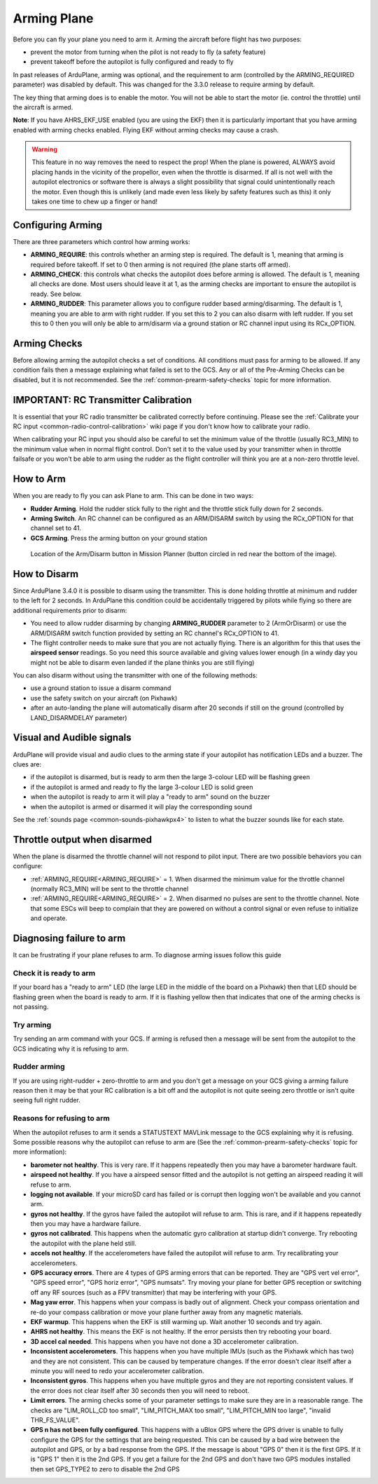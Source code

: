 .. _arming-your-plane:

============
Arming Plane
============

Before you can fly your plane you need to arm it. Arming the aircraft
before flight has two purposes:

-  prevent the motor from turning when the pilot is not ready to fly (a
   safety feature)
-  prevent takeoff before the autopilot is fully configured and ready to
   fly

In past releases of ArduPlane, arming was optional, and the requirement
to arm (controlled by the ARMING_REQUIRED parameter) was disabled by
default. This was changed for the 3.3.0 release to require arming by
default.

The key thing that arming does is to enable the motor. You will not be
able to start the motor (ie. control the throttle) until the aircraft is
armed.

**Note**: If you have AHRS_EKF_USE enabled (you are using the EKF)
then it is particularly important that you have arming enabled with
arming checks enabled. Flying EKF without arming checks may cause a
crash.

.. warning::

   This feature in no way removes the need to respect the
   prop! When the plane is powered, ALWAYS avoid placing hands in
   the vicinity of the propellor, even when the throttle is
   disarmed. If all is not well with the autopilot electronics or software
   there is always a slight possibility that signal could unintentionally
   reach the motor. Even though this is unlikely (and made even less likely
   by safety features such as this) it only takes one time to chew up a
   finger or hand!

Configuring Arming
==================

There are three parameters which control how arming works:

-  **ARMING_REQUIRE**: this controls whether an arming step is
   required. The default is 1, meaning that arming is required before
   takeoff. If set to 0 then arming is not required (the plane starts
   off armed).
-  **ARMING_CHECK**: this controls what checks the autopilot does
   before arming is allowed. The default is 1, meaning all checks are
   done. Most users should leave it at 1, as the arming checks are
   important to ensure the autopilot is ready. See below.
-  **ARMING_RUDDER**: This parameter allows you to configure rudder
   based arming/disarming. The default is 1, meaning you are able to
   arm with right rudder. If you set this to 2 you can also disarm
   with left rudder. If you set this to 0 then you will only be able
   to arm/disarm via a ground station or RC channel input using its RCx_OPTION.

Arming Checks
=============

Before allowing arming the autopilot checks a set of conditions. All
conditions must pass for arming to be allowed. If any condition fails
then a message explaining what failed is set to the GCS. Any or all of the 
Pre-Arming Checks can be disabled, but it is not recommended. See the :ref:`common-prearm-safety-checks` topic for more information.

IMPORTANT: RC Transmitter Calibration
=====================================

It is essential that your RC radio transmitter be calibrated correctly
before continuing. Please see the :ref:`Calibrate your RC input <common-radio-control-calibration>` wiki page if you don't know how to calibrate your radio.

When calibrating your RC input you should also be careful to set the
minimum value of the throttle (usually RC3_MIN) to the minimum value
when in normal flight control. Don't set it to the value used by your
transmitter when in throttle failsafe or you won't be able to arm using
the rudder as the flight controller will think you are at a non-zero throttle level.

How to Arm
==========

When you are ready to fly you can ask Plane to arm. This can be done in
two ways:

-  **Rudder Arming**. Hold the rudder stick fully to the right and the
   throttle stick fully down for 2 seconds.
-  **Arming Switch**. An RC channel can be configured as an ARM/DISARM switch by using the RCx_OPTION for that channel set to 41.
-  **GCS Arming**. Press the arming button on your ground station

.. figure:: ../../../images/armingButtonMissPlan.jpg
   :target: ../_images/armingButtonMissPlan.jpg

   Location of the Arm/Disarm button in Mission Planner (button circled in red near the bottom of the image).

How to Disarm
=============

Since ArduPlane 3.4.0 it is possible to disarm using the transmitter.
This is done holding throttle at minimum and rudder to the left for 2
seconds. In ArduPlane this condition could be accidentally triggered by
pilots while flying so there are additional requirements prior to disarm:

-  You need to allow rudder disarming by changing **ARMING_RUDDER**
   parameter to 2 (ArmOrDisarm) or use the ARM/DISARM switch function provided by 
   setting an RC channel's RCx_OPTION to 41.
-  The flight controller needs to make sure that you are not actually
   flying. There is an algorithm for this that uses the **airspeed sensor**
   readings. So you need this source available and giving values lower
   enough (in a windy day you might not be able to disarm even landed
   if the plane thinks you are still flying)

You can also disarm without using the transmitter with one of the
following methods:

-  use a ground station to issue a disarm command
-  use the safety switch on your aircraft (on Pixhawk)
-  after an auto-landing the plane will automatically disarm after 20
   seconds if still on the ground (controlled by LAND_DISARMDELAY
   parameter)

Visual and Audible signals
==========================

ArduPlane will provide visual and audio clues to the arming state if
your autopilot has notification LEDs and a buzzer. The clues are:

-  if the autopilot is disarmed, but is ready to arm then the large
   3-colour LED will be flashing green
-  if the autopilot is armed and ready to fly the large 3-colour LED is
   solid green
-  when the autopilot is ready to arm it will play a "ready to arm"
   sound on the buzzer
-  when the autopilot is armed or disarmed it will play the
   corresponding sound

See the :ref:`sounds page <common-sounds-pixhawkpx4>` to listen to what the
buzzer sounds like for each state.

Throttle output when disarmed
=============================

When the plane is disarmed the throttle channel will not respond to
pilot input. There are two possible behaviors you can configure:

-  :ref:`ARMING_REQUIRE<ARMING_REQUIRE>` = 1. When disarmed the minimum value for the throttle
   channel (normally RC3_MIN) will be sent to the throttle channel
-  :ref:`ARMING_REQUIRE<ARMING_REQUIRE>` = 2. When disarmed no pulses are sent to the throttle
   channel. Note that some ESCs will beep to complain that they are
   powered on without a control signal or even refuse to initialize and operate.

Diagnosing failure to arm
=========================

It can be frustrating if your plane refuses to arm. To diagnose arming
issues follow this guide

Check it is ready to arm
------------------------

If your board has a "ready to arm" LED (the large LED in the middle of
the board on a Pixhawk) then that LED should be flashing green when the
board is ready to arm. If it is flashing yellow then that indicates that
one of the arming checks is not passing.

Try arming
----------

Try sending an arm command with your GCS. If arming is refused then a
message will be sent from the autopilot to the GCS indicating why it is
refusing to arm.

Rudder arming
-------------

If you are using right-rudder + zero-throttle to arm and you don't get a
message on your GCS giving a arming failure reason then it may be that
your RC calibration is a bit off and the autopilot is not quite seeing
zero throttle or isn't quite seeing full right rudder.

Reasons for refusing to arm
---------------------------

When the autopilot refuses to arm it sends a STATUSTEXT MAVLink message
to the GCS explaining why it is refusing. Some possible reasons why the
autopilot can refuse to arm are (See the :ref:`common-prearm-safety-checks` topic for more information):

-  **barometer not healthy**. This is very rare. If it happens
   repeatedly then you may have a barometer hardware fault.
-  **airspeed not healthy**. If you have a airspeed sensor fitted and
   the autopilot is not getting an airspeed reading it will refuse to
   arm.
-  **logging not available**. If your microSD card has failed or is
   corrupt then logging won't be available and you cannot arm.
-  **gyros not healthy**. If the gyros have failed the autopilot will
   refuse to arm. This is rare, and if it happens repeatedly then you
   may have a hardware failure.
-  **gyros not calibrated**. This happens when the automatic gyro
   calibration at startup didn't converge. Try rebooting the autopilot
   with the plane held still.
-  **accels not healthy**. If the accelerometers have failed the
   autopilot will refuse to arm. Try recalibrating your accelerometers.
-  **GPS accuracy errors**. There are 4 types of GPS arming errors that
   can be reported. They are "GPS vert vel error", "GPS speed error",
   "GPS horiz error", "GPS numsats". Try moving your plane for better
   GPS reception or switching off any RF sources (such as a FPV
   transmitter) that may be interfering with your GPS.
-  **Mag yaw error**. This happens when your compass is badly out of
   alignment. Check your compass orientation and re-do your compass
   calibration or move your plane further away from any magnetic
   materials.
-  **EKF warmup**. This happens when the EKF is still warming up. Wait
   another 10 seconds and try again.
-  **AHRS not healthy**. This means the EKF is not healthy. If the error
   persists then try rebooting your board.
-  **3D accel cal needed**. This happens when you have not done a 3D
   accelerometer calibration.
-  **Inconsistent accelerometers**. This happens when you have multiple
   IMUs (such as the Pixhawk which has two) and they are not consistent.
   This can be caused by temperature changes. If the error doesn't clear
   itself after a minute you will need to redo your accelerometer
   calibration.
-  **Inconsistent gyros**. This happens when you have multiple gyros and
   they are not reporting consistent values. If the error does not clear
   itself after 30 seconds then you will need to reboot.
-  **Limit errors**. The arming checks some of your parameter settings
   to make sure they are in a reasonable range. The checks are
   "LIM_ROLL_CD too small", "LIM_PITCH_MAX too small",
   "LIM_PITCH_MIN too large", "invalid THR_FS_VALUE".
-  **GPS n has not been fully configured**. This happens with a uBlox
   GPS where the GPS driver is unable to fully configure the GPS for
   the settings that are being requested. This can be caused by a bad
   wire between the autopilot and GPS, or by a bad response from the
   GPS. If the message is about "GPS 0" then it is the first GPS. If
   it is "GPS 1" then it is the 2nd GPS. If you get a failure for the
   2nd GPS and don't have two GPS modules installed then set GPS_TYPE2
   to zero to disable the 2nd GPS

